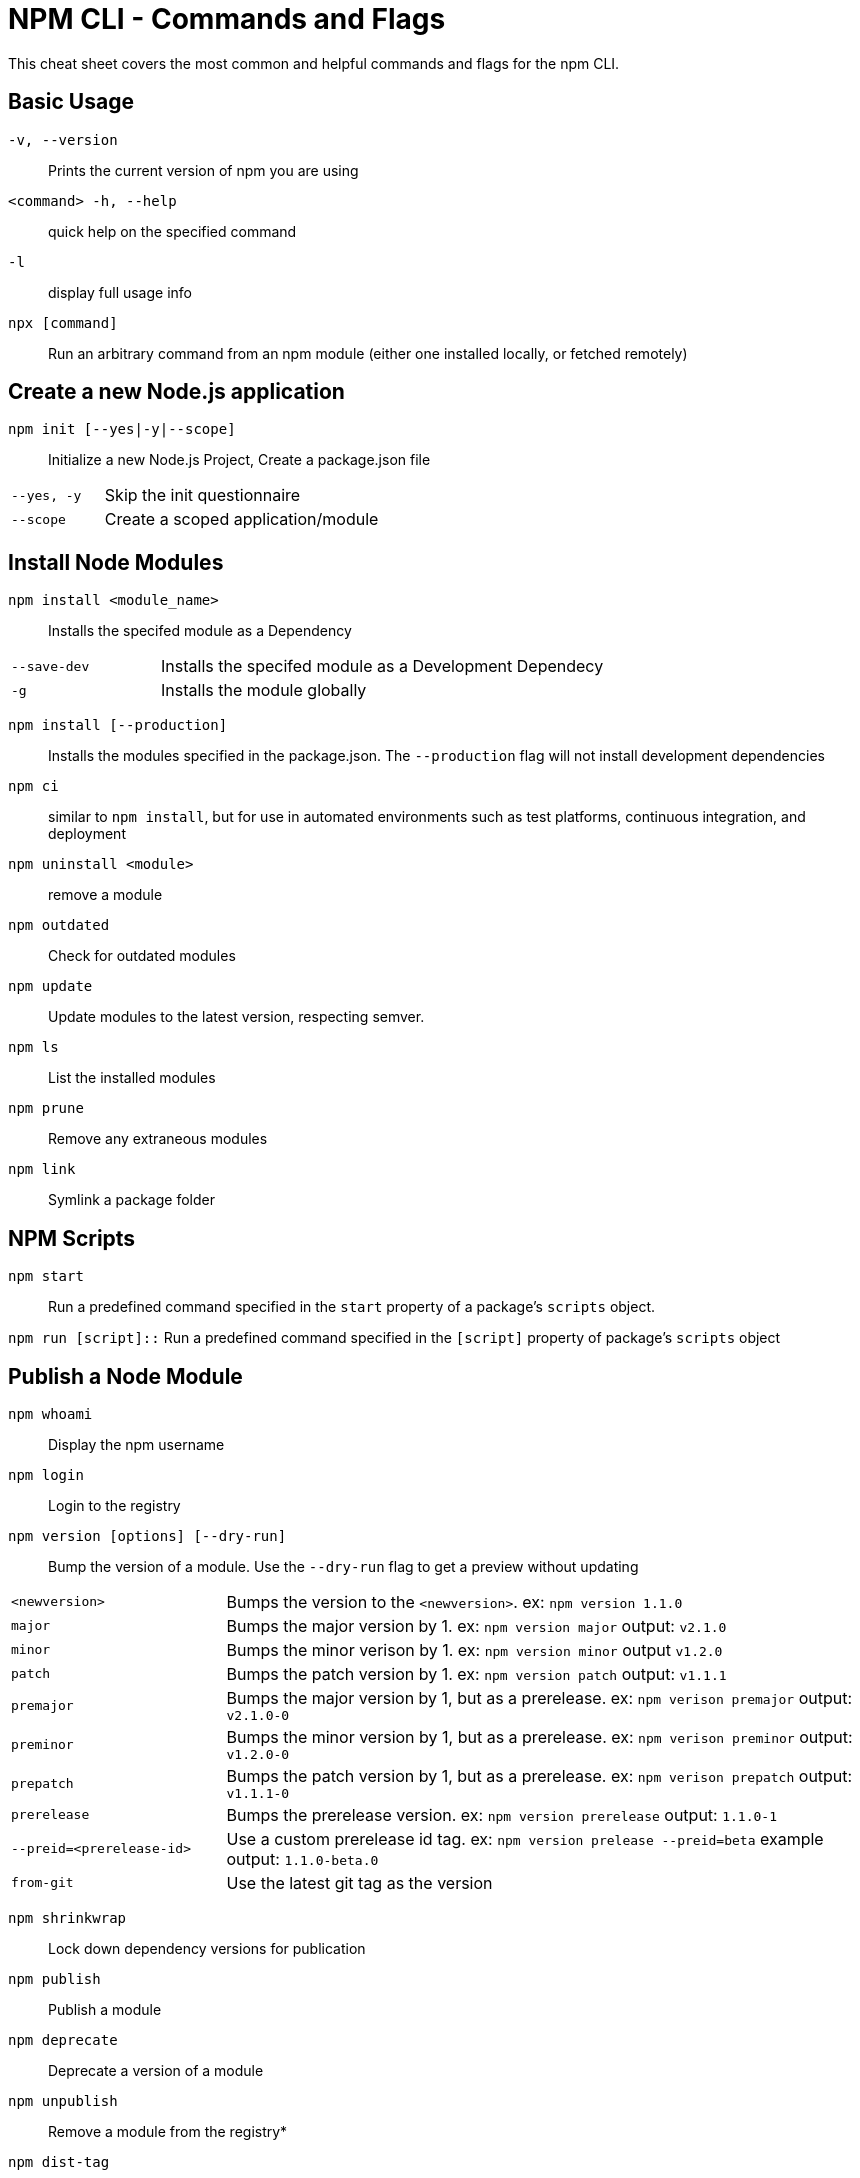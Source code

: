 = NPM CLI -  Commands and Flags

This cheat sheet covers the most common and helpful commands and flags for the npm CLI.

== Basic Usage

`-v, --version`:: Prints the current version of npm you are using
`<command> -h, --help`:: quick help on the specified command
`-l`:: display full usage info

`npx [command]`:: Run an arbitrary command from an npm module (either one installed locally, or fetched remotely)

== Create a new Node.js application

`npm init [--yes|-y|--scope]`:: Initialize a new Node.js Project,  Create a package.json file

[cols="25,75"]
|===
|`--yes, -y`
| Skip the init questionnaire

|`--scope`
| Create a scoped application/module
|===

== Install Node Modules

`npm install <module_name>`:: Installs the specifed module as a Dependency

[cols="25,75"]
|===
|`--save-dev`
| Installs the specifed module as a Development Dependecy

|`-g`
| Installs the module globally
|===

`npm install [--production]`:: Installs the modules specified in the package.json.  The `--production` flag will not install development dependencies

`npm ci`:: similar to `npm install`, but for use in automated environments such as test platforms, continuous integration, and deployment

`npm uninstall <module>`:: remove a module

`npm outdated`:: Check for outdated modules

`npm update`:: Update modules to the latest version, respecting semver.

`npm ls`:: List the installed modules

`npm prune`:: Remove any extraneous modules

`npm link`:: Symlink a package folder

== NPM Scripts

`npm start`:: Run a predefined command specified in the `start` property of a package's `scripts` object.

`npm run [script]::` Run a predefined command specified in the `[script]` property of package's `scripts` object

== Publish a Node Module

`npm whoami`:: Display the npm username

`npm login`:: Login to the registry

`npm version [options] [--dry-run]`:: Bump the version of a module.  Use the `--dry-run` flag to get a preview without updating

[cols="25,75"]
|===
|`<newversion>`
| Bumps the version to the `<newversion>`.  ex: `npm version 1.1.0`

|`major`
| Bumps the major version by 1. ex: `npm version major` output: `v2.1.0`

|`minor`
| Bumps the minor verison by 1. ex: `npm version minor` output `v1.2.0`

|`patch`
| Bumps the patch version by 1. ex: `npm version patch` output: `v1.1.1`

|`premajor`
| Bumps the major version by 1, but as a prerelease. ex: `npm verison premajor` output: `v2.1.0-0`

|`preminor`
| Bumps the minor version by 1, but as a prerelease. ex: `npm verison preminor` output: `v1.2.0-0`

|`prepatch`
| Bumps the patch version by 1, but as a prerelease. ex: `npm verison prepatch` output: `v1.1.1-0`

|`prerelease`
| Bumps the prerelease version.  ex: `npm version prerelease` output: `1.1.0-1`

|`--preid=<prerelease-id>`
| Use a custom prerelease id tag.  ex: `npm version prelease --preid=beta` example output: `1.1.0-beta.0`

|`from-git`
| Use the latest git tag as the version
|===

`npm shrinkwrap`:: Lock down dependency versions for publication

`npm publish`:: Publish a module

`npm deprecate`:: Deprecate a version of a module

`npm unpublish`:: Remove a module from the registry*

`npm dist-tag`:: Modify package distribution tags

`npm logout`:: Log out of the registry


== Misc

`npm audit`:: Run a security audit

`npm bugs`:: Bugs for a module in a web browser

`npm docs`:: Docs for a module in a web browser

`npm fund`:: Retrieve funding information










